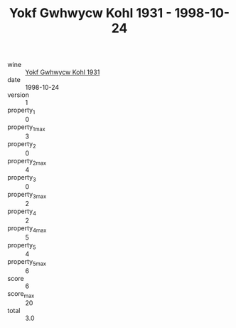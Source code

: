 :PROPERTIES:
:ID:                     030f41ca-074b-4e16-9de9-4bb6897d58e4
:END:
#+TITLE: Yokf Gwhwycw Kohl 1931 - 1998-10-24

- wine :: [[id:482d508d-6cfa-448a-834a-7cbaba670875][Yokf Gwhwycw Kohl 1931]]
- date :: 1998-10-24
- version :: 1
- property_1 :: 0
- property_1_max :: 3
- property_2 :: 0
- property_2_max :: 4
- property_3 :: 0
- property_3_max :: 2
- property_4 :: 2
- property_4_max :: 5
- property_5 :: 4
- property_5_max :: 6
- score :: 6
- score_max :: 20
- total :: 3.0


